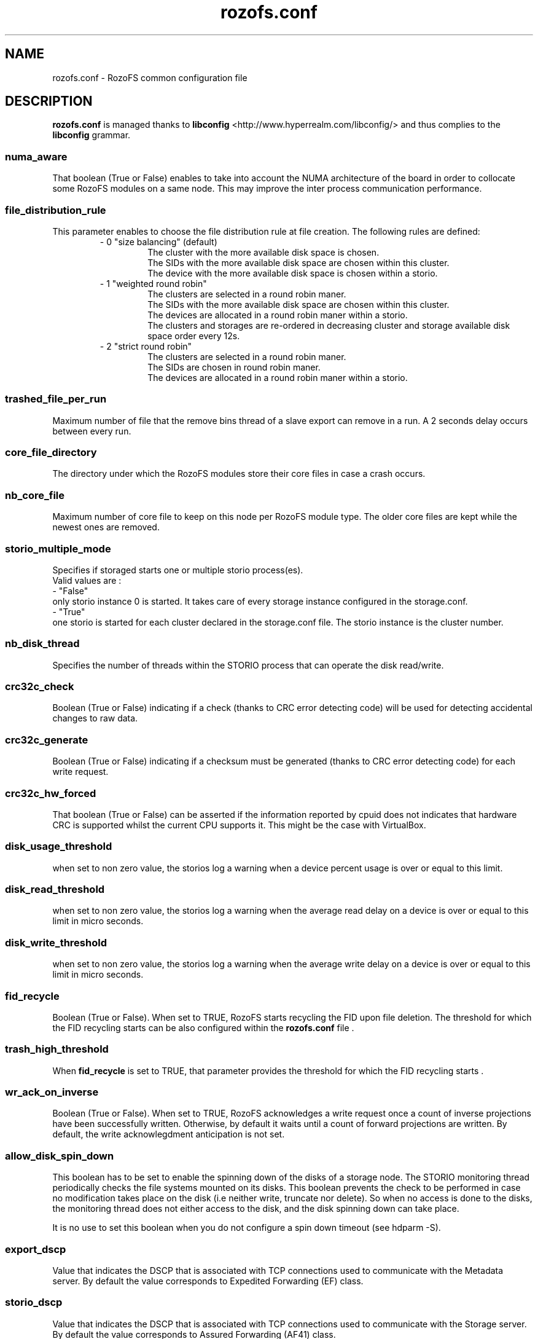 .\" Process this file with
.\" groff -man -Tascii rozofs.conf.5
.\"
.TH rozofs.conf 5 "APRIL 2015" RozoFS "User Manuals"
.SH NAME
rozofs.conf \- RozoFS common configuration file
.SH DESCRIPTION
.B "rozofs.conf"
is managed thanks to 
.B libconfig
<http://www.hyperrealm.com/libconfig/> and thus complies to the
.B libconfig
grammar.

.SS numa_aware
That boolean (True or False) enables to take into account the NUMA architecture of the board in order to collocate some RozoFS modules on a same node. This may improve the inter process communication performance. 

.SS file_distribution_rule
This parameter enables to choose the file distribution rule at file creation. The following rules are defined:
.RS
- 0 "size balancing" (default)
.RS
  The cluster with the more available disk space is chosen.
  The SIDs with the more available disk space are chosen within this cluster.
  The device with the more available disk space is chosen within a storio.
.RE
- 1 "weighted round robin"
.RS
  The clusters are selected in a round robin maner.
  The SIDs with the more available disk space are chosen within this cluster.
  The devices are allocated in a round robin maner within a storio.
  The clusters and storages are re-ordered in decreasing cluster and storage available disk space order every 12s.
.RE
- 2 "strict round robin"
.RS
  The clusters are selected in a round robin maner.
  The SIDs are chosen in round robin maner.
  The devices are allocated in a round robin maner within a storio.
.RE
.RE	    

.SS trashed_file_per_run
Maximum number of file that the remove bins thread of a slave export can remove in a run. A 2 seconds delay occurs between every run. 

.SS core_file_directory
The directory under which the RozoFS modules store their core files in case a crash occurs. 

.SS nb_core_file
Maximum number of core file to keep on this node per RozoFS module type. The older core files are kept while the newest ones are removed. 

.SS storio_multiple_mode
Specifies if storaged starts one or multiple storio process(es).
       Valid values are :
           - "False"
             only storio instance 0 is started. It takes care of every storage instance configured in the storage.conf.
           - "True"
             one storio is started for each cluster declared in the storage.conf file. The storio instance is the cluster number. 

.SS nb_disk_thread
Specifies the number of threads within the STORIO process that can operate the disk read/write.

.SS crc32c_check
Boolean (True or False) indicating if a check (thanks to CRC error detecting code) will be used for detecting accidental changes to raw data.

.SS crc32c_generate
Boolean (True or False) indicating if a checksum must be generated (thanks to CRC error detecting code) for each write request.

.SS crc32c_hw_forced
That boolean (True or False) can be asserted if the information reported by cpuid does not indicates that hardware CRC is supported whilst the current CPU supports it.
This might be the case with VirtualBox.

.SS disk_usage_threshold
when set to non zero value, the storios log a warning when a device percent usage is over or equal to this limit.
.SS disk_read_threshold
when set to non zero value, the storios log a warning when the average read delay on a device is over or equal to this limit in micro seconds.
.SS disk_write_threshold
when set to non zero value, the storios log a warning when the average write delay on a device is over or equal to this limit in micro seconds.
.SS fid_recycle
Boolean (True or False). When set to TRUE, RozoFS starts recycling the FID upon file deletion. The threshold for which the FID recycling starts can be also
configured within the 
.B rozofs.conf 
file .
.SS trash_high_threshold
When 
.B "fid_recycle"
is set to TRUE, that parameter provides the threshold for which the FID recycling starts  .

.SS wr_ack_on_inverse
Boolean (True or False). When set to TRUE, RozoFS acknowledges a write request once a count of inverse projections have been successfully written. Otherwise, by default
it waits until a count of forward projections are written. By default, the write acknowlegdment anticipation is not set.

.SS allow_disk_spin_down
This boolean has to be set to enable the spinning down of the disks of a storage node. The STORIO monitoring thread periodically checks the file systems mounted on its disks. This boolean prevents the check to be performed in case no modification takes place on the disk (i.e neither write, truncate nor delete). So when no access is done to the disks, the monitoring thread does not either access to the disk, and the disk spinning down can take place.

It is no use to set this boolean when you do not configure a spin down timeout (see hdparm -S). 

.SS export_dscp
Value that indicates the DSCP that is associated with TCP connections used to communicate with the Metadata server. By default the value corresponds to Expedited Forwarding (EF) class.
.SS storio_dscp
Value that indicates the DSCP that is associated with TCP connections used to communicate with the Storage server. By default the value corresponds to Assured Forwarding (AF41) class.
.SS export_attr_thread
Boolean (True or False). When set, this flag indicates that the export has its attribute writeback threads activated (default true).
.SS rozofsmount_fuse_reply_thread
Boolean (True or False). When set, this flag indicates that the rozofsmount has its fuse reply threads activated (default true).
.SS export_versioning
Boolean (True or False). When set, this flag indicates that any deleted object (file/directory) are save under
.B @rozofs-del@ 
pseudo directory of the parent directory (default false).
.SS device_automount
Boolean (True or False). Default value is False. When set, the RozoFS devices are automatically mounted on the rigth directories provided that they have the destination mark file on them; the destination mark file is a file named storage_c<cluster>_s<storage>_<device> that tells what this RozoFS device is intended for. No mount instruction should be set in the fstab file for these devices.

when device_automount is True, the following configuration parameters become effective.
.TP 
.SS device_automount_path
This parameter gives the path where the devices have to be mounted. The default value is "/srv/rozofs/storages". That is device <device> of storage <storage> of cluster <cluster> will be mounted on directory <device_automount_path>/storage_c<cluster>_s<storage>/<device>. The 
.B root 
parameter in the 
.B storage.conf 
file is ignored and can even be omitted. All the pathes are automatically created when needed. 
.TP
.SS device_automount_option
This parameter provides an optionnal mount option that should be supported by the lowlevel file system.
.SS device_self_healing_process
This parameter sets the number of rebuilder processes that run in parallel in case of an automatic rebuild for selfhealing purpose. This is also the default number of rebuilder processes for operator rebuild commands.
.SS mkdir_ok_instead_of_eexist
When set to True this parameter makes the export respond OK instead of EEXIST on a directory creation while the directory already exist. 
This enables concurrent processes to all execute mkdir at the same time without getting any error. 
.B Be aware that this will prevent some application to make use of mkdir to simulate a lock between nodes.
.SS mknod_ok_instead_of_eexist
When set to True this parameter makes the export respond OK instead of EEXIST on a file creation while the file already exist. 
This enables concurrent processes to all execute mkdir at the same time without getting any error. 
.B Be aware that this will prevent some application to make use of mknod to simulate a lock between nodes.
.SS ssh_user
This parameter tells what user name to use between storage and export for ssh or scp when different from root. 
.SS ssh_port
This parameter tells what port to use between storage and export for ssh or scp when different from 22. 
.SS ssh_param
This parameter gives extra options to be used by ssh or scp ( -i <keypath> for instance). 
.SS client_fast_reconnect
When set to True, the rozofsmount updates some of its timers in order to reconnect to the exportd as fast as possible.
.SS disable_sync_attributes
When set to True it disables synchonous write of the attributes.
.SH EXAMPLE
.PP
.nf
.ta +3i
# sample RozoFS common configuration file
numa_aware           = True; 
trashed_file_per_run = 32;

nb_core_file         = 1;
core_file_directory  = "/root/rozofs/cores";

storio_multiple_mode = True;
nb_disk_threads      = 4;
crc32c_check         = True;
crc32c_generate      = True;
crc32c_hw_forced     = True;


.SH FILES
.I /etc/rozofs/rozofs.conf (/usr/local/etc/rozofs/rozofs.conf)
.RS
The system wide configuration file.
.\".SH ENVIRONMENT
.\".SH DIAGNOSTICS
.\".SH BUGS
.SH AUTHOR
Fizians <http://www.fizians.com>
.SH "SEE ALSO"
.BR rozofs (7)
